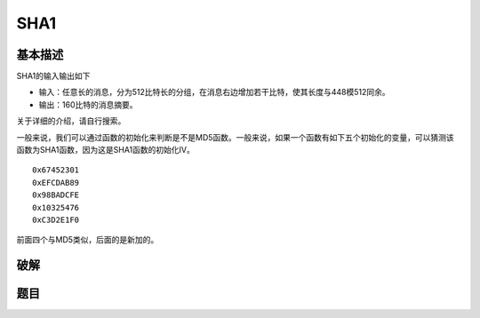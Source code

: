 ..

SHA1
====

基本描述
^^^^^^^^^^^

SHA1的输入输出如下

-  输入：任意长的消息，分为512比特长的分组，在消息右边增加若干比特，使其长度与448模512同余。
-  输出：160比特的消息摘要。

关于详细的介绍，请自行搜索。

一般来说，我们可以通过函数的初始化来判断是不是MD5函数。一般来说，如果一个函数有如下五个初始化的变量，可以猜测该函数为SHA1函数，因为这是SHA1函数的初始化IV。

::

    0x67452301
    0xEFCDAB89
    0x98BADCFE
    0x10325476
    0xC3D2E1F0

前面四个与MD5类似，后面的是新加的。

破解
^^^^^^^^^

题目
^^^^^^^^
